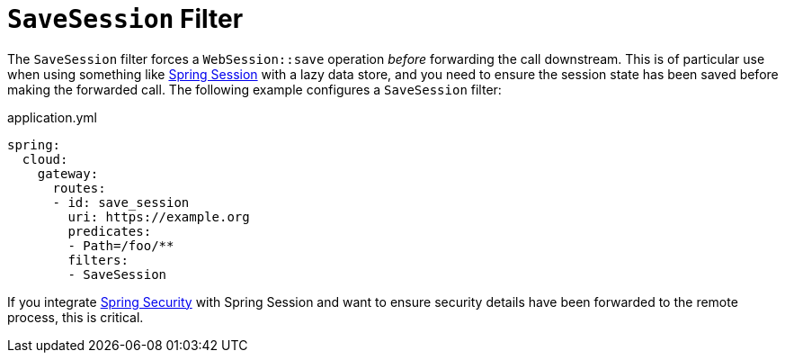 [[savesession-filter]]
= `SaveSession` Filter

The `SaveSession` filter forces a `WebSession::save` operation _before_ forwarding the call downstream.
This is of particular use when using something like https://projects.spring.io/spring-session/[Spring Session] with a lazy data store, and you need to ensure the session state has been saved before making the forwarded call.
The following example configures a `SaveSession` filter:

.application.yml
[source,yaml]
----
spring:
  cloud:
    gateway:
      routes:
      - id: save_session
        uri: https://example.org
        predicates:
        - Path=/foo/**
        filters:
        - SaveSession
----

If you integrate https://projects.spring.io/spring-security/[Spring Security] with Spring Session and want to ensure security details have been forwarded to the remote process, this is critical.

